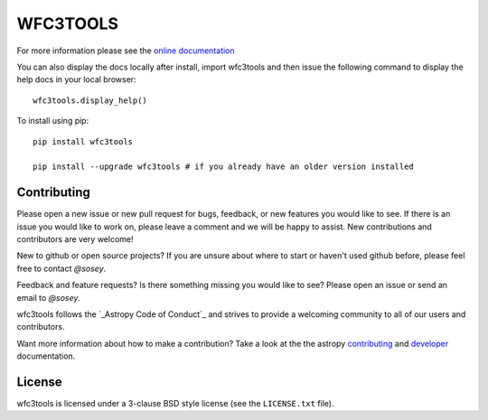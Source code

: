 WFC3TOOLS
=========

.. image:: https://readthedocs.org/projects/wfc3tools/badge/?version=latest
    :target: http://wfc3tools.readthedocs.io/en/latest/?badge=latest
    :alt: Documentation Status

.. image:: http://img.shields.io/badge/powered%20by-AstroPy-orange.svg?style=flat
    :target: http://www.astropy.org
    :alt: Powered by Astropy Badge
    

For more information please see the `online documentation <http://wfc3tools.readthedocs.io/>`_

You can also display the docs locally after install, import wfc3tools and then issue the following command to display the help docs in your local browser:

::

    wfc3tools.display_help()

To install using pip:

::

    pip install wfc3tools

    pip install --upgrade wfc3tools # if you already have an older version installed



Contributing
------------

Please open a new issue or new pull request for bugs, feedback, or new features
you would like to see.   If there is an issue you would like to work on, please
leave a comment and we will be happy to assist.   New contributions and
contributors are very welcome!

New to github or open source projects?  If you are unsure about where to start
or haven't used github before, please feel free to contact `@sosey`.

Feedback and feature requests?   Is there something missing you would like
to see?  Please open an issue or send an email to  `@sosey`.

wfc3tools follows the `_Astropy Code of Conduct`_ and strives to provide a
welcoming community to all of our users and contributors.

Want more information about how to make a contribution?  Take a look at
the the astropy `contributing`_ and `developer`_ documentation.


License
-------

wfc3tools is licensed under a 3-clause BSD style license (see the ``LICENSE.txt`` file).

.. _AstroPy: http://www.astropy.org/
.. _contributing: http://docs.astropy.org/en/stable/index.html#contributing
.. _developer: http://docs.astropy.org/en/stable/index.html#developer-documentation
.. _Astropy Code of Conduct:  http://www.astropy.org/about.html#codeofconduct
